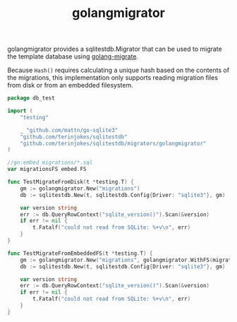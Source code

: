 #+title: golangmigrator

golangmigrator provides a sqlitestdb.Migrator that can be used to migrate the template database using [[https://github.com/golang-migrate/migrate][golang-migrate]].

Because =Hash()= requires calculating a unique hash based on the contents of the migrations, this implementation only supports reading migration files from disk or from an embedded filesystem.

#+BEGIN_SRC go
package db_test

import (
	"testing"

	_ "github.com/mattn/go-sqlite3"
	"github.com/terinjokes/sqlitestdb"
	"github.com/terinjokes/sqlitestdb/migrators/golangmigrator"
)

//go:embed migrations/*.sql
var migrationsFS embed.FS

func TestMigrateFromDisk(t *testing.T) {
	gm := golangmigrator.New("migrations")
	db := sqlitestdb.New(t, sqlitestdb.Config{Driver: "sqlite3"}, gm)

	var version string
	err := db.QueryRowContext("sqlite_version()").Scan(&version)
	if err != nil {
		t.Fatalf("could not read from SQLite: %+v\n", err)
	}
}

func TestMigrateFromEmbeddedFS(t *testing.T) {
	gm := golangmigrator.New("migrations", golangmigrator.WithFS(migrationsFS))
	db := sqlitestdb.New(t, sqlitestdb.Config{Driver: "sqlite3"}, gm)

	var version string
	err := db.QueryRowContext("sqlite_version()").Scan(&version)
	if err != nil {
		t.Fatalf("could not read from SQLite: %+v\n", err)
	}
}
#+END_SRC
